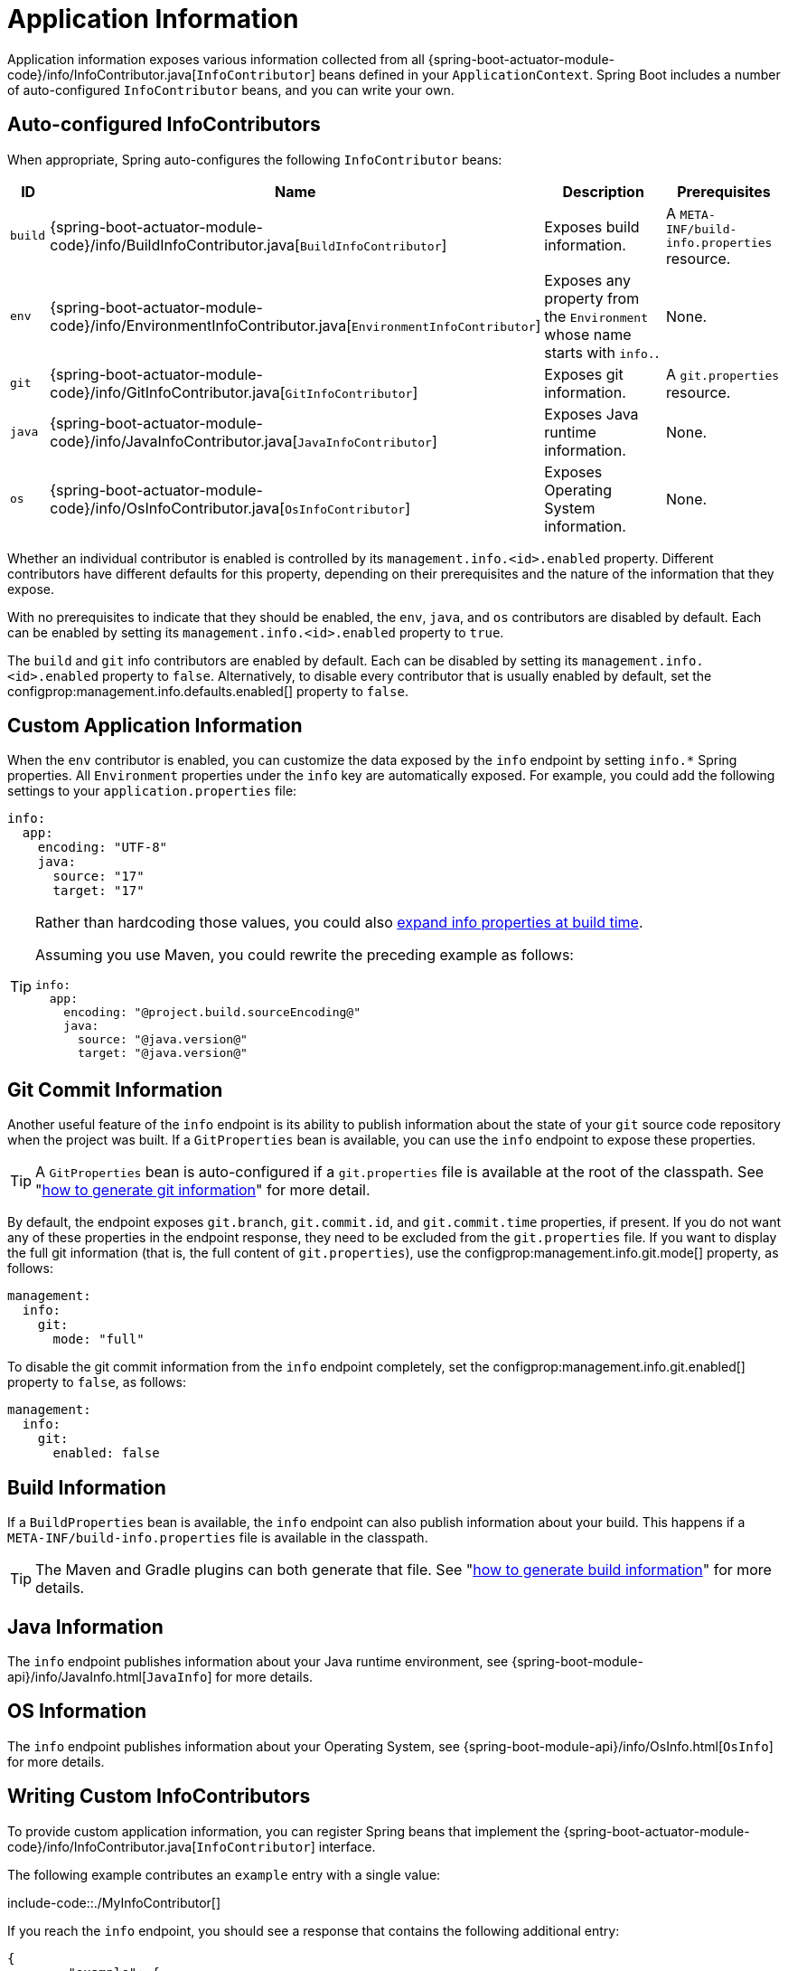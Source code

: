 [[actuator.endpoints.info]]
= Application Information

Application information exposes various information collected from all {spring-boot-actuator-module-code}/info/InfoContributor.java[`InfoContributor`] beans defined in your `ApplicationContext`.
Spring Boot includes a number of auto-configured `InfoContributor` beans, and you can write your own.



[[actuator.endpoints.info.auto-configured-info-contributors]]
== Auto-configured InfoContributors
When appropriate, Spring auto-configures the following `InfoContributor` beans:

[cols="1,4,8,4"]
|===
| ID | Name | Description | Prerequisites

| `build`
| {spring-boot-actuator-module-code}/info/BuildInfoContributor.java[`BuildInfoContributor`]
| Exposes build information.
| A `META-INF/build-info.properties` resource.

| `env`
| {spring-boot-actuator-module-code}/info/EnvironmentInfoContributor.java[`EnvironmentInfoContributor`]
| Exposes any property from the `Environment` whose name starts with `info.`.
| None.

| `git`
| {spring-boot-actuator-module-code}/info/GitInfoContributor.java[`GitInfoContributor`]
| Exposes git information.
| A `git.properties` resource.

| `java`
| {spring-boot-actuator-module-code}/info/JavaInfoContributor.java[`JavaInfoContributor`]
| Exposes Java runtime information.
| None.

| `os`
| {spring-boot-actuator-module-code}/info/OsInfoContributor.java[`OsInfoContributor`]
| Exposes Operating System information.
| None.

|===

Whether an individual contributor is enabled is controlled by its `management.info.<id>.enabled` property.
Different contributors have different defaults for this property, depending on their prerequisites and the nature of the information that they expose.

With no prerequisites to indicate that they should be enabled, the `env`, `java`, and `os` contributors are disabled by default.
Each can be enabled by setting its `management.info.<id>.enabled` property to `true`.

The `build` and `git` info contributors are enabled by default.
Each can be disabled by setting its `management.info.<id>.enabled` property to `false`.
Alternatively, to disable every contributor that is usually enabled by default, set the configprop:management.info.defaults.enabled[] property to `false`.



[[actuator.endpoints.info.custom-application-information]]
== Custom Application Information
When the `env` contributor is enabled, you can customize the data exposed by the `info` endpoint by setting `+info.*+` Spring properties.
All `Environment` properties under the `info` key are automatically exposed.
For example, you could add the following settings to your `application.properties` file:

[source,yaml,indent=0,subs="verbatim",configprops,configblocks]
----
	info:
	  app:
	    encoding: "UTF-8"
	    java:
	      source: "17"
	      target: "17"
----

[TIP]
====
Rather than hardcoding those values, you could also xref:howto/properties-and-configuration.adoc#howto.properties-and-configuration.expand-properties[expand info properties at build time].

Assuming you use Maven, you could rewrite the preceding example as follows:

[source,yaml,indent=0,subs="verbatim",configprops,configblocks]
----
	info:
	  app:
	    encoding: "@project.build.sourceEncoding@"
	    java:
	      source: "@java.version@"
	      target: "@java.version@"
----
====



[[actuator.endpoints.info.git-commit-information]]
== Git Commit Information
Another useful feature of the `info` endpoint is its ability to publish information about the state of your `git` source code repository when the project was built.
If a `GitProperties` bean is available, you can use the `info` endpoint to expose these properties.

TIP: A `GitProperties` bean is auto-configured if a `git.properties` file is available at the root of the classpath.
See "xref:howto/build.adoc#howto.build.generate-git-info[how to generate git information]" for more detail.

By default, the endpoint exposes `git.branch`, `git.commit.id`, and `git.commit.time` properties, if present.
If you do not want any of these properties in the endpoint response, they need to be excluded from the `git.properties` file.
If you want to display the full git information (that is, the full content of `git.properties`), use the configprop:management.info.git.mode[] property, as follows:

[source,yaml,indent=0,subs="verbatim",configprops,configblocks]
----
	management:
	  info:
	    git:
	      mode: "full"
----

To disable the git commit information from the `info` endpoint completely, set the configprop:management.info.git.enabled[] property to `false`, as follows:

[source,yaml,indent=0,subs="verbatim",configprops,configblocks]
----
	management:
	  info:
	    git:
	      enabled: false
----



[[actuator.endpoints.info.build-information]]
== Build Information
If a `BuildProperties` bean is available, the `info` endpoint can also publish information about your build.
This happens if a `META-INF/build-info.properties` file is available in the classpath.

TIP: The Maven and Gradle plugins can both generate that file.
See "xref:howto/build.adoc#howto.build.generate-info[how to generate build information]" for more details.



[[actuator.endpoints.info.java-information]]
== Java Information
The `info` endpoint publishes information about your Java runtime environment, see {spring-boot-module-api}/info/JavaInfo.html[`JavaInfo`] for more details.



[[actuator.endpoints.info.os-information]]
== OS Information
The `info` endpoint publishes information about your Operating System, see {spring-boot-module-api}/info/OsInfo.html[`OsInfo`] for more details.



[[actuator.endpoints.info.writing-custom-info-contributors]]
== Writing Custom InfoContributors
To provide custom application information, you can register Spring beans that implement the {spring-boot-actuator-module-code}/info/InfoContributor.java[`InfoContributor`] interface.

The following example contributes an `example` entry with a single value:

include-code::./MyInfoContributor[]

If you reach the `info` endpoint, you should see a response that contains the following additional entry:

[source,json,indent=0,subs="verbatim"]
----
	{
		"example": {
			"key" : "value"
		}
	}
----
